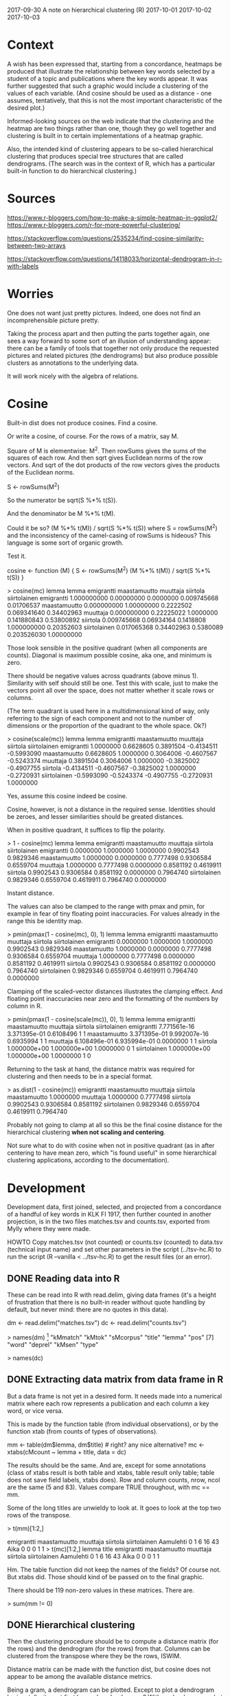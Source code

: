 2017-09-30 A note on hierarchical clustering (R)
2017-10-01
2017-10-02
2017-10-03

* Context

A wish has been expressed that, starting from a concordance, heatmaps
be produced that illustrate the relationship between key words
selected by a student of a topic and publications where the key words
appear. It was further suggested that such a graphic would include a
clustering of the values of each variable. (And cosine should be used
as a distance - one assumes, tentatively, that this is not the most
important characteristic of the desired plot.)

Informed-looking sources on the web indicate that the clustering and
the heatmap are two things rather than one, though they go well
together and clustering is built in to certain implementations of a
heatmap graphic.

Also, the intended kind of clustering appears to be so-called
hierarchical clustering that produces special tree structures that are
called dendrograms. (The search was in the context of R, which has a
particular built-in function to do hierarchical clustering.)

* Sources

https://www.r-bloggers.com/how-to-make-a-simple-heatmap-in-ggplot2/
https://www.r-bloggers.com/r-for-more-powerful-clustering/

https://stackoverflow.com/questions/2535234/find-cosine-similarity-between-two-arrays

https://stackoverflow.com/questions/14118033/horizontal-dendrogram-in-r-with-labels

* Worries

One does not want just pretty pictures. Indeed, one does not find an
incomprehensible picture pretty.

Taking the process apart and then putting the parts together again,
one sees a way forward to some sort of an illusion of understanding
appear: there can be a family of tools that together not only produce
the requested pictures and related pictures (the dendrograms) but also
produce possible clusters as annotations to the underlying data.

It will work nicely with the algebra of relations.

* Cosine

Built-in dist does not produce cosines. Find a cosine.

Or write a cosine, of course. For the rows of a matrix, say M.

Square of M is elementwise: M^2. Then rowSums gives the sums of the
squares of each row. And then sqrt gives Euclidean norms of the row
vectors. And sqrt of the dot products of the row vectors gives the
products of the Euclidean norms.

S <- rowSums(M^2)

So the numerator be sqrt(S %*% t(S)).

And the denominator be M %*% t(M).

Could it be so? (M %*% t(M)) / sqrt(S %*% t(S)) where S = rowSums(M^2)
and the inconsistency of the camel-casing of rowSums is hideous? This
language is some sort of organic growth.

Test it.

cosine <- function (M) {
    S <- rowSums(M^2)
    (M %*% t(M)) / sqrt(S %*% t(S))
}

> cosine(mc)
              lemma
lemma           emigrantti maastamuutto  muuttaja    siirtola siirtolainen
  emigrantti   1.000000000   0.00000000 0.0000000 0.009745668   0.01706537
  maastamuutto 0.000000000   1.00000000 0.2222502 0.069341640   0.34402963
  muuttaja     0.000000000   0.22225022 1.0000000 0.141880843   0.53800892
  siirtola     0.009745668   0.06934164 0.1418808 1.000000000   0.20352603
  siirtolainen 0.017065368   0.34402963 0.5380089 0.203526030   1.00000000

Those look sensible in the positive quadrant (when all components are
counts). Diagonal is maximum possible cosine, aka one, and minimum is
zero.

There should be negative values across quadrants (above minus 1).
Similarity with self should still be one. Test this with scale, just
to make the vectors point all over the space, does not matter whether
it scale rows or columns.

(The term quadrant is used here in a multidimensional kind of way,
only referring to the sign of each component and not to the number of
dimensions or the proportion of the quadrant to the whole space. Ok?)

> cosine(scale(mc))
              lemma
lemma          emigrantti maastamuutto   muuttaja   siirtola siirtolainen
  emigrantti    1.0000000    0.6628605  0.3891504 -0.4134511   -0.5993090
  maastamuutto  0.6628605    1.0000000  0.3064006 -0.4607567   -0.5243374
  muuttaja      0.3891504    0.3064006  1.0000000 -0.3825002   -0.4907755
  siirtola     -0.4134511   -0.4607567 -0.3825002  1.0000000   -0.2720931
  siirtolainen -0.5993090   -0.5243374 -0.4907755 -0.2720931    1.0000000

Yes, assume this cosine indeed be cosine.

Cosine, however, is not a distance in the required sense. Identities
should be zeroes, and lesser similarities should be greated distances.

When in positive quadrant, it suffices to flip the polarity.

> 1 - cosine(mc)
              lemma
lemma          emigrantti maastamuutto  muuttaja  siirtola siirtolainen
  emigrantti    0.0000000    1.0000000 1.0000000 0.9902543    0.9829346
  maastamuutto  1.0000000    0.0000000 0.7777498 0.9306584    0.6559704
  muuttaja      1.0000000    0.7777498 0.0000000 0.8581192    0.4619911
  siirtola      0.9902543    0.9306584 0.8581192 0.0000000    0.7964740
  siirtolainen  0.9829346    0.6559704 0.4619911 0.7964740    0.0000000

Instant distance.

The values can also be clamped to the range with pmax and pmin, for
example in fear of tiny floating point inaccuracies. For values
already in the range this be identity map.

> pmin(pmax(1 - cosine(mc), 0), 1)
              lemma
lemma          emigrantti maastamuutto  muuttaja  siirtola siirtolainen
  emigrantti    0.0000000    1.0000000 1.0000000 0.9902543    0.9829346
  maastamuutto  1.0000000    0.0000000 0.7777498 0.9306584    0.6559704
  muuttaja      1.0000000    0.7777498 0.0000000 0.8581192    0.4619911
  siirtola      0.9902543    0.9306584 0.8581192 0.0000000    0.7964740
  siirtolainen  0.9829346    0.6559704 0.4619911 0.7964740    0.0000000

Clamping of the scaled-vector distances illustrates the clamping
effect. And floating point inaccuracies near zero and the formatting
of the numbers by column in R.

> pmin(pmax(1 - cosine(scale(mc)), 0), 1)
              lemma
lemma            emigrantti maastamuutto  muuttaja siirtola siirtolainen
  emigrantti   7.771561e-16 3.371395e-01 0.6108496        1            1
  maastamuutto 3.371395e-01 9.992007e-16 0.6935994        1            1
  muuttaja     6.108496e-01 6.935994e-01 0.0000000        1            1
  siirtola     1.000000e+00 1.000000e+00 1.0000000        0            1
  siirtolainen 1.000000e+00 1.000000e+00 1.0000000        1            0

Returning to the task at hand, the distance matrix was required for
clustering and then needs to be in a special format.

> as.dist(1 - cosine(mc))
             emigrantti maastamuutto  muuttaja  siirtola
maastamuutto  1.0000000                                 
muuttaja      1.0000000    0.7777498                    
siirtola      0.9902543    0.9306584 0.8581192          
siirtolainen  0.9829346    0.6559704 0.4619911 0.7964740

Probably not going to clamp at all so this be the final cosine
distance for the hierarchical clustering *when not scaling and
centering*.

Not sure what to do with cosine when not in positive quadrant (as in
after centering to have mean zero, which "is found useful" in some
hierarchical clustering applications, according to the documentation).

* Development

Development data, first joined, selected, and projected from a
concordance of a handful of key words in KLK FI 1917, then further
counted in another projection, is in the two files matches.tsv and
counts.tsv, exported from Mylly where they were made.

HOWTO Copy matches.tsv (not counted) or counts.tsv (counted) to
data.tsv (technical input name) and set other parameters in the script
(../tsv-hc.R) to run the script (R --vanilla < ../tsv-hc.R) to get the
result files (or an error).

** DONE Reading data into R

These can be read into R with read.delim, giving data frames (it's a
height of frustration that there is no built-in reader without quote
handling by default, but never mind: there are no quotes in this
data).

dm <- read.delim("matches.tsv")
dc <- read.delim("counts.tsv")

> names(dm)
 [1] "kMmatch"  "kMtok"    "sMcorpus" "title"    "lemma"    "pos"     
 [7] "word"     "deprel"   "kMsen"    "type"    

> names(dc)
[1] "cMcount" "lemma"   "title"   "type"   

> nrow(dm)
[1] 493

> nrow(dc)
[1] 119

Added a tailor-made library version in lib_ratsv.R that interprets
Mylly prefixes and allows for an override of such type when called.

** DONE Extracting data matrix from data frame in R

But a data frame is not yet in a desired form. It needs made into a
numerical matrix where each row represents a publication and each
column a key word, or vice versa.

This is made by the function table (from individual observations), or
by the function xtab (from counts of types of observations).

mm <- table(dm$lemma, dm$title) # right? any nice alternative?
mc <- xtabs(cMcount ~ lemma + title, data = dc)

The results should be the same. And are, except for some annotations
(class of xtabs result is both table and xtabs, table result only
table; table does not save field labels, xtabs does). Row and column
counts, nrow, ncol are the same (5 and 83). Values compare TRUE
throughout, with mc == mm.

Some of the long titles are unwieldy to look at. It goes to look at
the top two rows of the transpose.

> t(mm)[1:2,]
           
            emigrantti maastamuutto muuttaja siirtola siirtolainen
  Aamulehti          0            1        6       16           43
  Aika               0            0        0        1            1
> t(mc)[1:2,]
           lemma
title       emigrantti maastamuutto muuttaja siirtola siirtolainen
  Aamulehti          0            1        6       16           43
  Aika               0            0        0        1            1

Hm. The table function did not keep the names of the fields? Of course
not. But xtabs did. Those should kind of be passed on to the final
graphic.

There should be 119 non-zero values in these matrices. There are.

> sum(mm != 0)
[1] 119

> sum(mc != 0)
[1] 119

And the sum of all counts should be 493. It is.

> sum(mm)
[1] 493

> sum(mc)
[1] 493

Of course, the eventual Mylly tool will not have the field names
hard-coded. So one needs to substitute the actual names into the
formula.

item = "title"
attr = "lemma"
freq = "cMcount"

substitute(foo ~ bar + baz, list(foo = as.name(freq),
                                 bar = as.name(item),
                                 baz = as.name(attr)))

E.g. so. And something similar but different with table when there is
no count (aka freq) provided.

** DONE Hierarchical clustering

Then the clustering procedure should be to compute a distance matrix
(for the rows) and the dendrogram (for the rows) from that. Columns
can be clustered from the transpose where they be the rows, ISWIM.

Distance matrix can be made with the function dist, but cosine does
not appear to be among the available distance metrics.

Being a gram, a dendrogram can be plotted. Except to plot a dendrogram
horizontally, it must first be made a dendrogram? With as.dendrogram,
what else. (Though it looks like as.dendrogram is a step towards some
semblance of sanity. So, ok.)

plot(as.dendrogram(hc), horiz=T)

No idea if horiz can be spelled out or shortened further. What a
language R is. Ah, no, the name is horiz (vide as.dendrogram).

Need to adjust the space for labels up. Right. A fraction of the plot
height? No 'hang' is not it. Must make right margin wide enough.

par(mar = c(3, 1, 4, 30)) leaves plenty of room for the labels, like
30 "lines" or so (and room at bottom for the "height" of tree, and
useless room on top). But the width of the labels can apparently be
measured in inches instead of these lines with strwidth (which by
default produces negative widths, whatever nonsense *that* is).

So set margins in inches instead.

par(mai = c(0.7, 0.2, 0, max(strwidth(rownames(mc), units = "inches") + 0.1)))

Set graphic device height to 0.2 (or par("mar")/par("mai")) inches per
label (plus administrative overhead?) to accommodate the labels.

pdf("roska.pdf", height = 0.2 * nrow(mc))
par(mai = c(0.7, 0.2, 0, max(strwidth(rownames(mc), units = "inches") + 0.1)))
plot(as.dendrogram(hc), horiz=T)
dev.off()

Maybe try to set the *outer* margin on the right to accommodate the
labels? par(omi = c(0, 0, 0, loi)) with loi the maximal width. No, in
this case the margins are still wide but the labels are cut off.

Clusters can be cut from the dendrogram with cutree (sic).

** Scaling and centering of rows

However, there is a suggestion that the rows be "scaled and centered".
There is a function called scale for that (or either part of that).
When doing both it moves the row values to have mean zero and standard
deviation one.

"There is some empirical evidence from genomic plotting that this is
useful."

Scaling and centering rows is not the same as scaling and centering
columns. In other words, scale and transpose do not commute. (Note,
only looking at top rows of the transposed matrix. Other values affect
one of the results. Not sure which one.)

> scale(t(mc))[1:2,]
           lemma
title       emigrantti maastamuutto   muuttaja   siirtola siirtolainen
  Aamulehti -0.1479879    3.0540686  4.8112817  1.3393504    7.7055574
  Aika      -0.1479879   -0.2379794 -0.3303884 -0.2146955   -0.2605082

> t(scale(mc))[1:2,]
           lemma
title       emigrantti maastamuutto   muuttaja  siirtola siirtolainen
  Aamulehti -0.7405687   -0.6844650 -0.4039465 0.1570903     1.671890
  Aika      -0.7302967   -0.7302967 -0.7302967 1.0954451     1.095445

Ok, find out which one is affected by other values.

> mean(t(scale(mc))[1,])
[1] 3.332837e-17

> sd(t(scale(mc))[1,])
[1] 1

That top row has mean 0 (written in a funny way) and standard
deviation 1, so it contains all ... values ... but that is a column of
the underlying matrix because it is a row of the transpose? Oh well,
yes, scale scales and centers columns. And in a heatmap, it is used to
scale and center rows, because that is found useful. Ok?

> mean(scale(t(mc))[1,])
[1] 3.352454

> sd(scale(t(mc))[1,])
[1] 3.060735

A row of a scaled matrix does not have standard mean and standard
deviation because it was the columns that was standardized. Good.

** TODO Finally a heat map

Finally, heatmap functions apparently tend to do the clustering,
including the scaling unless instructed that the data is already
scaled. Not sure if they do it both ways, and there does not seem to
be a way to do it both ways in advance: either the rows, or the rows
of the transpose. To investigate?

There is a built-in function heatmap, and there is another, heatmap.2,
in a package.

The built-in heatmap documentation refers to some function image that
it apparently even calls. The heat map is "a false color image
(basically 'image(t(x))')" with a dendrogram added [- -]. Turns out
image is just the painting function.

However, image documentation refers to some functions that produce
suitable palettes: The built-in heatmap function documentation says
the "default color are not pretty". It suggest an enhancement. Because
of course it does. Instead of changing the defaults to something
better?
